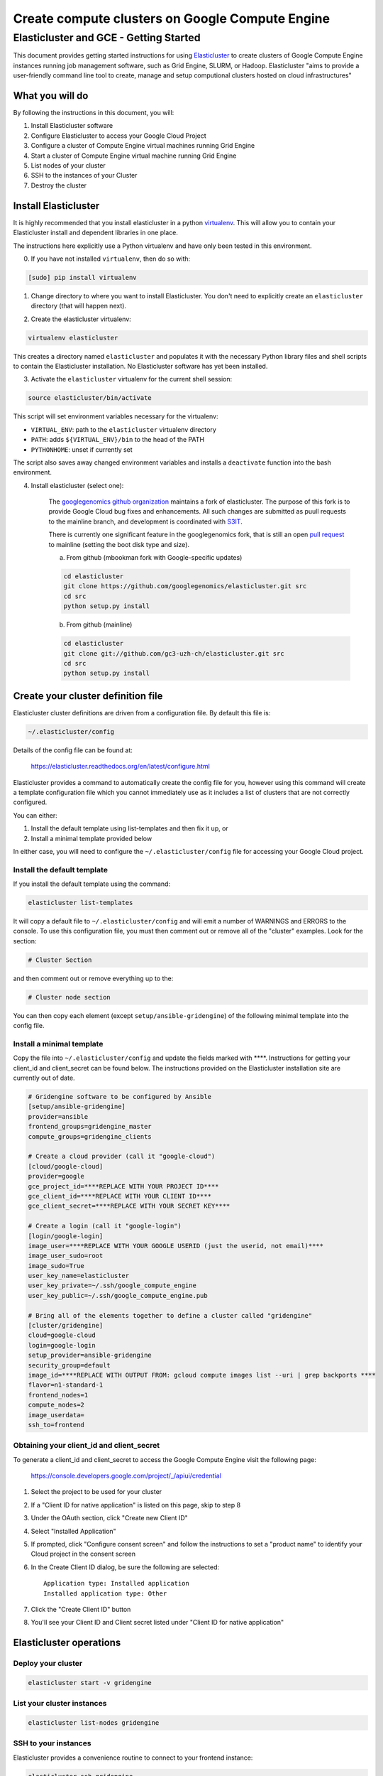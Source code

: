 .. _S3IT: http://www.s3it.uzh.ch/
.. _Elasticluster: https://elasticluster.readthedocs.org
.. _virtualenv: http://docs.python-guide.org/en/latest/dev/virtualenvs/
.. _gcloud: https://cloud.google.com/sdk/
.. _SFTP: http://linux.die.net/man/1/sftp
.. _HERE DOCUMENTS: http://tldp.org/LDP/abs/html/here-docs.html
.. _googlegenomics github organization: https://github.com/googlegenomics

================================================
Create compute clusters on Google Compute Engine
================================================
---------------------------------------
Elasticluster and GCE - Getting Started
---------------------------------------

This document provides getting started instructions for using
Elasticluster_ to create clusters of Google Compute Engine instances
running job management software, such as Grid Engine, SLURM, or Hadoop.
Elasticluster "aims to provide a user-friendly command line tool to
create, manage and setup computional clusters hosted on cloud infrastructures"

What you will do
================
By following the instructions in this document, you will:

#. Install Elasticluster software
#. Configure Elasticluster to access your Google Cloud Project
#. Configure a cluster of Compute Engine virtual machines running Grid Engine
#. Start a cluster of Compute Engine virtual machine running Grid Engine
#. List nodes of your cluster
#. SSH to the instances of your Cluster
#. Destroy the cluster

Install Elasticluster
=====================
It is highly recommended that you install elasticluster in a python virtualenv_.
This will allow you to contain your Elasticluster install and dependent libraries in one place.

The instructions here explicitly use a Python virtualenv and have only been tested in this environment.

0. If you have not installed ``virtualenv``, then do so with:

.. code-block:: shell

   [sudo] pip install virtualenv

1. Change directory to where you want to install Elasticluster. You don't need to explicitly create an ``elasticluster`` directory (that will happen next).

.. |br| raw:: html

   <br />

2. Create the elasticluster virtualenv:

.. code-block:: shell

   virtualenv elasticluster

This creates a directory named ``elasticluster`` and populates it with the necessary Python library files and shell scripts to contain the Elasticluster installation.  No Elasticluster software has yet been installed.

3. Activate the ``elasticluster`` virtualenv for the current shell session:

.. code-block:: shell

    source elasticluster/bin/activate

This script will set environment variables necessary for the virtualenv:

* ``VIRTUAL_ENV``: path to the ``elasticluster`` virtualenv directory
* ``PATH``: adds ``${VIRTUAL_ENV}/bin`` to the head of the PATH
* ``PYTHONHOME``: unset if currently set

The script also saves away changed environment variables and installs a ``deactivate`` function into the bash environment.

4. Install elasticluster (select one):

    The `googlegenomics github organization`_ maintains a fork of elasticluster. The purpose of this
    fork is to provide Google Cloud bug fixes and enhancements. All such changes are submitted as
    puull requests to the mainline branch, and development is coordinated with S3IT_.
    
    There is currently one significant feature in the googlegenomics fork, that is still an open
    `pull request <https://github.com/gc3-uzh-ch/elasticluster/pull/158>`_ to mainline
    (setting the boot disk type and size).


    a. From github (mbookman fork with Google-specific updates)

    .. code:: bash

      cd elasticluster
      git clone https://github.com/googlegenomics/elasticluster.git src
      cd src
      python setup.py install

    b. From github (mainline)

    .. code:: bash

      cd elasticluster
      git clone git://github.com/gc3-uzh-ch/elasticluster.git src
      cd src
      python setup.py install

Create your cluster definition file
===================================
Elasticluster cluster definitions are driven from a configuration file.  By default this file is:

.. code:: bash

   ~/.elasticluster/config
   
Details of the config file can be found at:

   https://elasticluster.readthedocs.org/en/latest/configure.html
   
Elasticluster provides a command to automatically create the config file for you, however
using this command will create a template configuration file which you cannot immediately
use as it includes a list of clusters that are not correctly configured.

You can either:

#. Install the default template using list-templates and then fix it up, or
#. Install a minimal template provided below

In either case, you will need to configure the ``~/.elasticluster/config`` file for accessing
your Google Cloud project.

Install the default template
****************************

If you install the default template using the command:

.. code:: bash

   elasticluster list-templates
   
It will copy a default file to ``~/.elasticluster/config`` and will emit a number of WARNINGS
and ERRORS to the console.  To use this configuration file, you must then comment out or remove
all of the "cluster" examples.  Look for the section:

.. code:: bash

   # Cluster Section
   
and then comment out or remove everything up to the:

.. code:: bash

  # Cluster node section
  
You can then copy each element (except ``setup/ansible-gridengine``) of the following minimal
template into the config file.

Install a minimal template
**************************
Copy the file into ``~/.elasticluster/config`` and update the fields marked with ****.
Instructions for getting your client_id and client_secret can be found below.
The instructions provided on the Elasticluster installation site are currently out of date.

.. code:: bash

   # Gridengine software to be configured by Ansible
   [setup/ansible-gridengine]
   provider=ansible
   frontend_groups=gridengine_master
   compute_groups=gridengine_clients
   
   # Create a cloud provider (call it "google-cloud")
   [cloud/google-cloud]
   provider=google
   gce_project_id=****REPLACE WITH YOUR PROJECT ID****
   gce_client_id=****REPLACE WITH YOUR CLIENT ID****
   gce_client_secret=****REPLACE WITH YOUR SECRET KEY****
   
   # Create a login (call it "google-login")
   [login/google-login]
   image_user=****REPLACE WITH YOUR GOOGLE USERID (just the userid, not email)****
   image_user_sudo=root
   image_sudo=True
   user_key_name=elasticluster
   user_key_private=~/.ssh/google_compute_engine
   user_key_public=~/.ssh/google_compute_engine.pub
   
   # Bring all of the elements together to define a cluster called "gridengine"
   [cluster/gridengine]
   cloud=google-cloud
   login=google-login
   setup_provider=ansible-gridengine
   security_group=default
   image_id=****REPLACE WITH OUTPUT FROM: gcloud compute images list --uri | grep backports ****
   flavor=n1-standard-1
   frontend_nodes=1
   compute_nodes=2
   image_userdata=
   ssh_to=frontend

Obtaining your client_id and client_secret
******************************************
To generate a client_id and client_secret to access the Google Compute Engine visit the following page:

   https://console.developers.google.com/project/_/apiui/credential
   
#. Select the project to be used for your cluster
#. If a "Client ID for native application" is listed on this page, skip to step 8
#. Under the OAuth section, click "Create new Client ID"
#. Select "Installed Application"
#. If prompted, click "Configure consent screen" and follow the instructions to set a "product name" to identify your Cloud project in the consent screen
#. In the Create Client ID dialog, be sure the following are selected::

    Application type: Installed application
    Installed application type: Other
   
#. Click the "Create Client ID" button
#. You'll see your Client ID and Client secret listed under "Client ID for native application"

Elasticluster operations
========================
Deploy your cluster
*******************
.. code:: bash

  elasticluster start -v gridengine

List your cluster instances
***************************
.. code:: bash

  elasticluster list-nodes gridengine

SSH to your instances
*********************
Elasticluster provides a convenience routine to connect to your frontend instance:

.. code:: bash

  elasticluster ssh gridengine
  
However, you can connect to other instances using gcloud_:

.. code:: bash

  gcloud compute ssh <instance> --zone <zone>

Copy files to your instances
****************************
Elasticluster provides a convenience routine to connect to your frontend instance for SFTP_:

.. code:: bash

  elasticluster sftp gridengine

To script commands for sftp, you can use bash `HERE DOCUMENTS`_:

.. code:: bash

  elasticluster sftp gridengine << 'EOF'
  put *.sh
  EOF


See the SFTP_ man page for more commands.

Destroy your cluster
********************
.. code:: bash

  elasticluster stop -v --yes gridengine

Exit the virtualenv
===================
The ``activate`` command creates a function in the bash environment called ``deactivate``.
To exit the virtualenv, just execute the command:

.. code:: bash

  deactivate
